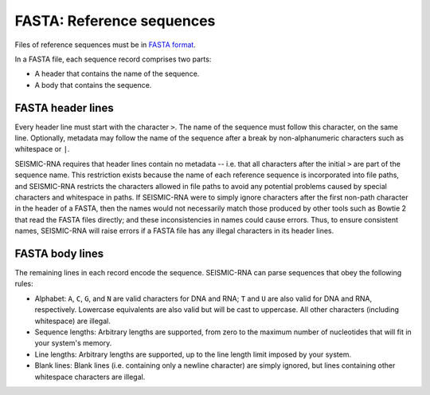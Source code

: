 
FASTA: Reference sequences
------------------------------------------------------------------------

Files of reference sequences must be in `FASTA format`_.

In a FASTA file, each sequence record comprises two parts:

- A header that contains the name of the sequence.
- A body that contains the sequence.


FASTA header lines
^^^^^^^^^^^^^^^^^^^^^^^^^^^^^^^^^^^^^^^^^^^^^^^^^^^^^^^^^^^^^^^^^^^^^^^^

Every header line must start with the character ``>``.
The name of the sequence must follow this character, on the same line.
Optionally, metadata may follow the name of the sequence after a break
by non-alphanumeric characters such as whitespace or ``|``.

SEISMIC-RNA requires that header lines contain no metadata -- i.e. that
all characters after the initial ``>`` are part of the sequence name.
This restriction exists because the name of each reference sequence is
incorporated into file paths, and SEISMIC-RNA restricts the characters
allowed in file paths to avoid any potential problems caused by special
characters and whitespace in paths.
If SEISMIC-RNA were to simply ignore characters after the first non-path
character in the header of a FASTA, then the names would not necessarily
match those produced by other tools such as Bowtie 2 that read the FASTA
files directly; and these inconsistencies in names could cause errors.
Thus, to ensure consistent names, SEISMIC-RNA will raise errors if a
FASTA file has any illegal characters in its header lines.


FASTA body lines
^^^^^^^^^^^^^^^^^^^^^^^^^^^^^^^^^^^^^^^^^^^^^^^^^^^^^^^^^^^^^^^^^^^^^^^^

The remaining lines in each record encode the sequence.
SEISMIC-RNA can parse sequences that obey the following rules:

- Alphabet: ``A``, ``C``, ``G``, and ``N`` are valid characters for DNA
  and RNA; ``T`` and ``U`` are also valid for DNA and RNA, respectively.
  Lowercase equivalents are also valid but will be cast to uppercase.
  All other characters (including whitespace) are illegal.
- Sequence lengths: Arbitrary lengths are supported, from zero to the
  maximum number of nucleotides that will fit in your system's memory.
- Line lengths: Arbitrary lengths are supported, up to the line length
  limit imposed by your system.
- Blank lines: Blank lines (i.e. containing only a newline character)
  are simply ignored, but lines containing other whitespace characters
  are illegal.


.. _FASTA format: https://en.wikipedia.org/wiki/FASTA_format
